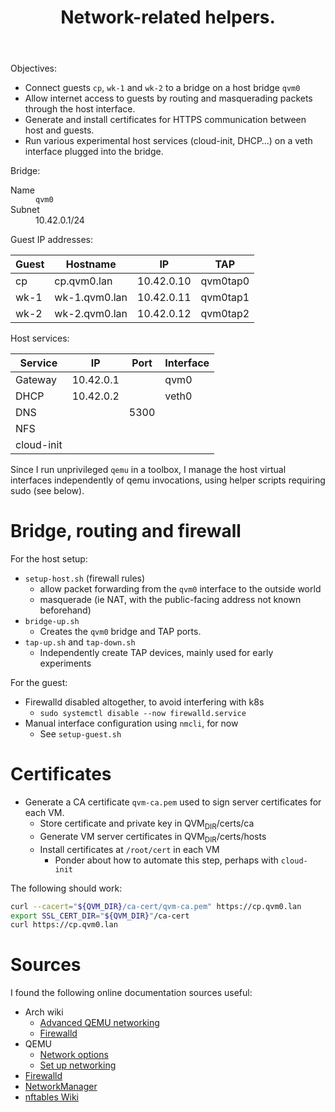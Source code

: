 #+TITLE: Network-related helpers.

Objectives:
- Connect guests =cp=, =wk-1= and =wk-2= to a bridge on a host bridge =qvm0=
- Allow internet access to guests by routing and masquerading packets
  through the host interface.
- Generate and install certificates for HTTPS communication between host and guests.
- Run various experimental host services (cloud-init, DHCP...) on a veth interface plugged into the bridge.


Bridge:
- Name :: =qvm0=
- Subnet :: 10.42.0.1/24

Guest IP addresses:
| Guest | Hostname      |         IP | TAP      |
|-------+---------------+------------+----------|
| cp    | cp.qvm0.lan   | 10.42.0.10 | qvm0tap0 |
| wk-1  | wk-1.qvm0.lan | 10.42.0.11 | qvm0tap1 |
| wk-2  | wk-2.qvm0.lan | 10.42.0.12 | qvm0tap2 |

Host services:
| Service    |        IP | Port | Interface |
|------------+-----------+------+-----------|
| Gateway    | 10.42.0.1 |      | qvm0      |
|------------+-----------+------+-----------|
| DHCP       | 10.42.0.2 |      | veth0     |
| DNS        |           | 5300 |           |
| NFS        |           |      |           |
| cloud-init |           |      |           |

Since I run unprivileged =qemu= in a toolbox,
I manage the host virtual interfaces independently of qemu invocations,
using helper scripts requiring sudo (see below).

* Bridge, routing and firewall

For the host setup:
- =setup-host.sh= (firewall rules)
  - allow packet forwarding from the =qvm0= interface to the outside world
  - masquerade (ie NAT, with the public-facing address not known beforehand)
- =bridge-up.sh=
  - Creates the =qvm0= bridge and TAP ports.
- =tap-up.sh= and =tap-down.sh=
  - Independently create TAP devices, mainly used for early experiments

For the guest:
- Firewalld disabled altogether, to avoid interfering with k8s
  - =sudo systemctl disable --now firewalld.service=
- Manual interface configuration using =nmcli=, for now
  - See =setup-guest.sh=

* Certificates

- Generate a CA certificate =qvm-ca.pem= used to sign server certificates for each VM.
  - Store certificate and private key in QVM_DIR/certs/ca
  - Generate VM server certificates in QVM_DIR/certs/hosts
  - Install certificates at =/root/cert= in each VM
    - Ponder about how to automate this step, perhaps with =cloud-init=

The following should work:
#+begin_src sh
  curl --cacert="${QVM_DIR}/ca-cert/qvm-ca.pem" https://cp.qvm0.lan
  export SSL_CERT_DIR="${QVM_DIR}"/ca-cert
  curl https://cp.qvm0.lan
#+end_src

* Sources
I found the following online documentation sources useful:

- Arch wiki
  - [[https://wiki.archlinux.org/title/QEMU/Advanced_networking][Advanced QEMU networking]]
  - [[https://wiki.archlinux.org/title/Firewalld#][Firewalld]]
- QEMU
  - [[https://www.qemu.org/docs/master/system/invocation.html#hxtool-5][Network options]]
  - [[https://wiki.qemu.org/Documentation/Networking][Set up networking]]
- [[https://firewalld.org/][Firewalld]]
- [[https://networkmanager.dev/docs/][NetworkManager]]
- [[https://wiki.nftables.org/wiki-nftables/index.php/Main_Page][nftables Wiki]]
